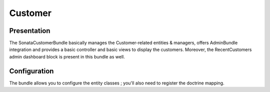 ========
Customer
========

Presentation
============


The SonataCustomerBundle basically manages the Customer-related entities & managers, offers AdminBundle integration and provides a basic controller and basic views to display the customers.
Moreover, the RecentCustomers admin dashboard block is present in this bundle as well.


Configuration
=============

The bundle allows you to configure the entity classes ; you'll also need to register the doctrine mapping.

.. code-block:: yaml
    :linenos:

    sonata_customer:
        class:
            customer:             Application\Sonata\CustomerBundle\Entity\Customer
            address:              Application\Sonata\CustomerBundle\Entity\Address
            order:                Application\Sonata\OrderBundle\Entity\Order
            user:                 Application\Sonata\UserBundle\Entity\User

    # Enable Doctrine to map the provided entities
    doctrine:
        orm:
            entity_managers:
                default:
                    mappings:
                        ApplicationSonataCustomerBundle: ~
                        SonataCustomerBundle: ~
